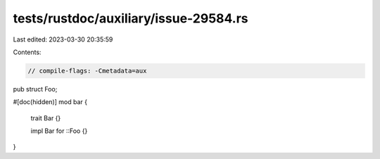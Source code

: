tests/rustdoc/auxiliary/issue-29584.rs
======================================

Last edited: 2023-03-30 20:35:59

Contents:

.. code-block:: rs

    // compile-flags: -Cmetadata=aux

pub struct Foo;

#[doc(hidden)]
mod bar {
    trait Bar {}

    impl Bar for ::Foo {}
}


